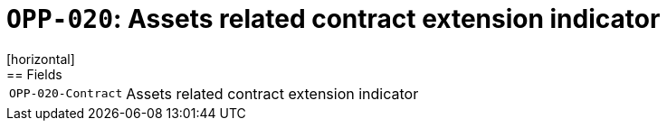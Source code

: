 = `OPP-020`: Assets related contract extension indicator
[horizontal]
== Fields
[horizontal]
  `OPP-020-Contract`:: Assets related contract extension indicator

